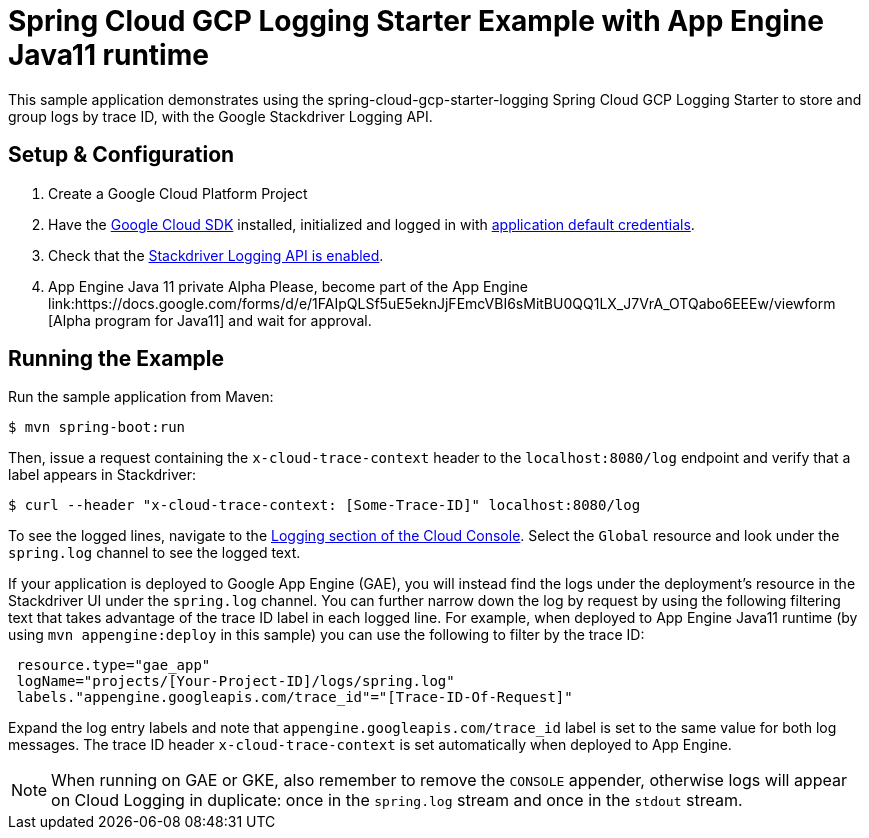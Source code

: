 = Spring Cloud GCP Logging Starter Example with App Engine Java11 runtime

This sample application demonstrates using the spring-cloud-gcp-starter-logging Spring Cloud GCP Logging
Starter to store and group logs by trace ID, with the Google Stackdriver Logging API.

== Setup & Configuration
1. Create a Google Cloud Platform Project
2. Have the https://cloud.google.com/sdk/[Google Cloud SDK] installed, initialized and logged in with https://developers.google.com/identity/protocols/application-default-credentials[application default credentials].
3. Check that the https://console.cloud.google.com/apis/library/logging.googleapis.com/?q=logging[Stackdriver Logging API is enabled].
4. App Engine Java 11 private Alpha Please, become part of the App Engine link:https://docs.google.com/forms/d/e/1FAIpQLSf5uE5eknJjFEmcVBI6sMitBU0QQ1LX_J7VrA_OTQabo6EEEw/viewform [Alpha program for Java11] and wait for approval.

== Running the Example
Run the sample application from Maven:

----
$ mvn spring-boot:run
----

Then, issue a request containing the `x-cloud-trace-context` header to the `localhost:8080/log` endpoint and verify that a label appears in Stackdriver:

----
$ curl --header "x-cloud-trace-context: [Some-Trace-ID]" localhost:8080/log
----

To see the logged lines, navigate to the https://console.cloud.google.com/logs/viewer[Logging section of the Cloud Console].
Select the `Global` resource and look under the `spring.log` channel to see the logged text.

If your application is deployed to Google App Engine (GAE), you will instead find the logs under the deployment's resource in the Stackdriver UI under the `spring.log` channel.
You can further narrow down the log by request by using the following filtering text that takes advantage of the trace ID label in each logged line.
For example, when deployed to App Engine Java11 runtime (by using `mvn appengine:deploy` in this sample) you can use the following to filter by the trace ID:

----
 resource.type="gae_app"
 logName="projects/[Your-Project-ID]/logs/spring.log"
 labels."appengine.googleapis.com/trace_id"="[Trace-ID-Of-Request]"
----

Expand the log entry labels and note that `appengine.googleapis.com/trace_id` label is set to the same value for both log messages.
The trace ID header `x-cloud-trace-context` is set automatically when deployed to App Engine.

NOTE: When running on GAE or GKE, also remember to remove the `CONSOLE` appender, otherwise logs will appear on Cloud Logging in duplicate: once in the `spring.log` stream and once in the `stdout` stream.
